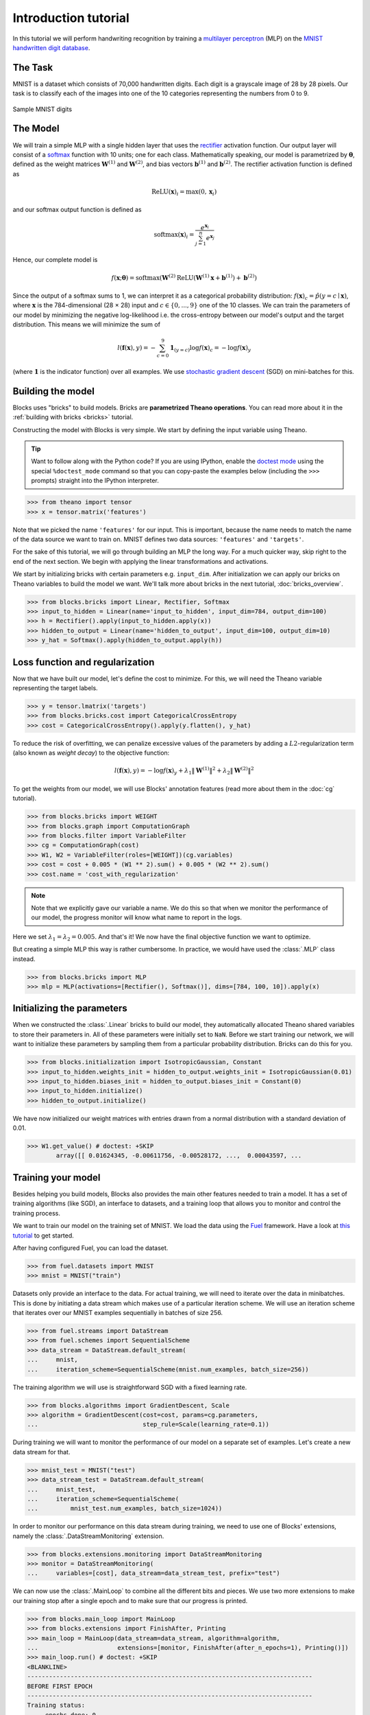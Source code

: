 Introduction tutorial
=====================

In this tutorial we will perform handwriting recognition by training a
`multilayer perceptron`_ (MLP) on the `MNIST handwritten digit database`_.

The Task
--------
MNIST is a dataset which consists of 70,000 handwritten digits. Each digit is a
grayscale image of 28 by 28 pixels. Our task is to classify each of the images
into one of the 10 categories representing the numbers from 0 to 9.

.. figure:: _static/mnist.png
   :align: center

   Sample MNIST digits

The Model
---------
We will train a simple MLP with a single hidden layer that uses the rectifier_
activation function. Our output layer will consist of a softmax_ function with
10 units; one for each class. Mathematically speaking, our model is parametrized
by :math:`\mathbf{\theta}`, defined as the weight matrices
:math:`\mathbf{W}^{(1)}` and :math:`\mathbf{W}^{(2)}`, and bias vectors
:math:`\mathbf{b}^{(1)}` and :math:`\mathbf{b}^{(2)}`. The rectifier activation
function is defined as

.. math:: \mathrm{ReLU}(\mathbf{x})_i = \max(0, \mathbf{x}_i)

and our softmax output function is defined as

.. math:: \mathrm{softmax}(\mathbf{x})_i = \frac{e^{\mathbf{x}_i}}{\sum_{j=1}^n e^{\mathbf{x}_j}}

Hence, our complete model is

.. math:: f(\mathbf{x}; \mathbf{\theta}) = \mathrm{softmax}(\mathbf{W}^{(2)}\mathrm{ReLU}(\mathbf{W}^{(1)}\mathbf{x} + \mathbf{b}^{(1)}) + \mathbf{b}^{(2)})

Since the output of a softmax sums to 1, we can interpret it as a categorical
probability distribution: :math:`f(\mathbf{x})_c = \hat p(y = c \mid
\mathbf{x})`, where :math:`\mathbf{x}` is the 784-dimensional (28 × 28) input
and :math:`c \in \{0, ..., 9\}` one of the 10 classes. We can train the
parameters of our model by minimizing the negative log-likelihood i.e. the
cross-entropy between our model's output and the target distribution. This
means we will minimize the sum of

.. math:: l(\mathbf{f}(\mathbf{x}), y) = -\sum_{c=0}^9 \mathbf{1}_{(y=c)} \log f(\mathbf{x})_c = -\log f(\mathbf{x})_y

(where :math:`\mathbf{1}` is the indicator function) over all examples. We use
`stochastic gradient descent`_ (SGD) on mini-batches for this.

.. _model_building:

Building the model
------------------
Blocks uses "bricks" to build models. Bricks are **parametrized Theano 
operations**. You can read more about it in the 
:ref:`building with bricks <bricks>` tutorial.

Constructing the model with Blocks is very simple. We start by defining the
input variable using Theano.

.. tip::
   Want to follow along with the Python code? If you are using IPython, enable
   the `doctest mode`_ using the special ``%doctest_mode`` command so that you
   can copy-paste the examples below (including the ``>>>`` prompts) straight
   into the IPython interpreter.

>>> from theano import tensor
>>> x = tensor.matrix('features')

Note that we picked the name ``'features'`` for our input. This is important,
because the name needs to match the name of the data source we want to train on.
MNIST defines two data sources: ``'features'`` and ``'targets'``.

For the sake of this tutorial, we will go through building an MLP the long way.
For a much quicker way, skip right to the end of the next section. We begin
with applying the linear transformations and activations.

We start by initializing bricks with certain parameters e.g. ``input_dim``.
After initialization we can apply our bricks on Theano variables to build the model
we want. We'll talk more about bricks in the next tutorial, :doc:`bricks_overview`.

>>> from blocks.bricks import Linear, Rectifier, Softmax
>>> input_to_hidden = Linear(name='input_to_hidden', input_dim=784, output_dim=100)
>>> h = Rectifier().apply(input_to_hidden.apply(x))
>>> hidden_to_output = Linear(name='hidden_to_output', input_dim=100, output_dim=10)
>>> y_hat = Softmax().apply(hidden_to_output.apply(h))

Loss function and regularization
--------------------------------
Now that we have built our model, let's define the cost to minimize. For this,
we will need the Theano variable representing the target labels.

>>> y = tensor.lmatrix('targets')
>>> from blocks.bricks.cost import CategoricalCrossEntropy
>>> cost = CategoricalCrossEntropy().apply(y.flatten(), y_hat)

To reduce the risk of overfitting, we can penalize excessive values of
the parameters by adding a :math:`L2`-regularization term (also known as
*weight decay*) to the objective function:

.. math:: l(\mathbf{f}(\mathbf{x}), y) = -\log f(\mathbf{x})_y + \lambda_1\|\mathbf{W}^{(1)}\|^2 + \lambda_2\|\mathbf{W}^{(2)}\|^2

To get the weights from our model, we will use Blocks' annotation features (read
more about them in the :doc:`cg` tutorial).

>>> from blocks.bricks import WEIGHT
>>> from blocks.graph import ComputationGraph
>>> from blocks.filter import VariableFilter
>>> cg = ComputationGraph(cost)
>>> W1, W2 = VariableFilter(roles=[WEIGHT])(cg.variables)
>>> cost = cost + 0.005 * (W1 ** 2).sum() + 0.005 * (W2 ** 2).sum()
>>> cost.name = 'cost_with_regularization'

.. note::

   Note that we explicitly gave our variable a name. We do this so that when we
   monitor the performance of our model, the progress monitor will know what
   name to report in the logs.

Here we set :math:`\lambda_1 = \lambda_2 = 0.005`. And that's it! We now have
the final objective function we want to optimize.

But creating a simple MLP this way is rather cumbersome. In practice, we would
have used the :class:`.MLP` class instead.

>>> from blocks.bricks import MLP
>>> mlp = MLP(activations=[Rectifier(), Softmax()], dims=[784, 100, 10]).apply(x)

Initializing the parameters
---------------------------
When we constructed the :class:`.Linear` bricks to build our
model, they automatically allocated Theano shared variables to store their
parameters in.  All of these parameters were initially set to ``NaN``. Before 
we start training our network, we will want to initialize these parameters 
by sampling them from a particular probability distribution. Bricks can do this 
for you.

>>> from blocks.initialization import IsotropicGaussian, Constant
>>> input_to_hidden.weights_init = hidden_to_output.weights_init = IsotropicGaussian(0.01)
>>> input_to_hidden.biases_init = hidden_to_output.biases_init = Constant(0)
>>> input_to_hidden.initialize()
>>> hidden_to_output.initialize()

We have now initialized our weight matrices with entries drawn from a normal
distribution with a standard deviation of 0.01.

>>> W1.get_value() # doctest: +SKIP
        array([[ 0.01624345, -0.00611756, -0.00528172, ...,  0.00043597, ...

Training your model
-------------------
Besides helping you build models, Blocks also provides the main other features
needed to train a model. It has a set of training algorithms (like SGD), an
interface to datasets, and a training loop that allows you to monitor and
control the training process.

We want to train our model on the training set of MNIST. We load the data using
the Fuel_ framework. Have a look at `this tutorial`_ to get started.

After having configured Fuel, you can load the dataset.

>>> from fuel.datasets import MNIST
>>> mnist = MNIST("train")

Datasets only provide an interface to the data. For actual training, we will
need to iterate over the data in minibatches. This is done by initiating a data
stream which makes use of a particular iteration scheme. We will use an
iteration scheme that iterates over our MNIST examples sequentially in batches
of size 256.

>>> from fuel.streams import DataStream
>>> from fuel.schemes import SequentialScheme
>>> data_stream = DataStream.default_stream(
...     mnist,
...     iteration_scheme=SequentialScheme(mnist.num_examples, batch_size=256))

The training algorithm we will use is straightforward SGD with a fixed
learning rate.

>>> from blocks.algorithms import GradientDescent, Scale
>>> algorithm = GradientDescent(cost=cost, params=cg.parameters,
...                             step_rule=Scale(learning_rate=0.1))

During training we will want to monitor the performance of our model on
a separate set of examples. Let's create a new data stream for that.

>>> mnist_test = MNIST("test")
>>> data_stream_test = DataStream.default_stream(
...     mnist_test,
...     iteration_scheme=SequentialScheme(
...         mnist_test.num_examples, batch_size=1024))

In order to monitor our performance on this data stream during training, we need
to use one of Blocks' extensions, namely the :class:`.DataStreamMonitoring`
extension.

>>> from blocks.extensions.monitoring import DataStreamMonitoring
>>> monitor = DataStreamMonitoring(
...     variables=[cost], data_stream=data_stream_test, prefix="test")

We can now use the :class:`.MainLoop` to combine all the different
bits and pieces. We use two more extensions to make our training stop after
a single epoch and to make sure that our progress is printed.

>>> from blocks.main_loop import MainLoop
>>> from blocks.extensions import FinishAfter, Printing
>>> main_loop = MainLoop(data_stream=data_stream, algorithm=algorithm,
...                      extensions=[monitor, FinishAfter(after_n_epochs=1), Printing()])
>>> main_loop.run() # doctest: +SKIP
<BLANKLINE>
-------------------------------------------------------------------------------
BEFORE FIRST EPOCH
-------------------------------------------------------------------------------
Training status:
     epochs_done: 0
     iterations_done: 0
Log records from the iteration 0:
     test_cost_with_regularization: 2.34244632721
<BLANKLINE>
<BLANKLINE>
-------------------------------------------------------------------------------
AFTER ANOTHER EPOCH
-------------------------------------------------------------------------------
Training status:
     epochs_done: 1
     iterations_done: 235
Log records from the iteration 235:
     test_cost_with_regularization: 0.664899230003
     training_finish_requested: True
<BLANKLINE>
<BLANKLINE>
-------------------------------------------------------------------------------
TRAINING HAS BEEN FINISHED:
-------------------------------------------------------------------------------
Training status:
     epochs_done: 1
     iterations_done: 235
Log records from the iteration 235:
     test_cost_with_regularization: 0.664899230003
     training_finish_requested: True
     training_finished: True
<BLANKLINE>

.. _multilayer perceptron: https://en.wikipedia.org/wiki/Multilayer_perceptron
.. _MNIST handwritten digit database: http://yann.lecun.com/exdb/mnist/
.. _rectifier: https://en.wikipedia.org/wiki/Rectifier_%28neural_networks%29
.. _softmax: https://en.wikipedia.org/wiki/Softmax_function
.. _stochastic gradient descent: https://en.wikipedia.org/wiki/Stochastic_gradient_descent
.. _doctest mode: http://ipython.org/ipython-doc/dev/interactive/tips.html#run-doctests
.. _download the MNIST files: http://yann.lecun.com/exdb/mnist/
.. _Fuel: http://fuel.readthedocs.org/en/latest/
.. _this tutorial: https://fuel.readthedocs.org/en/latest/built_in_datasets.html

